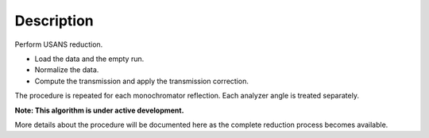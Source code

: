 .. algorithm::

.. summary::

.. alias::

.. properties::

Description
-----------

Perform USANS reduction.

- Load the data and the empty run. 
- Normalize the data.
- Compute the transmission and apply the transmission correction.
 
The procedure is repeated for each monochromator reflection.
Each analyzer angle is treated separately.

**Note: This algorithm is under active development.**

More details about the procedure will be documented here as the complete reduction process becomes available.

.. categories::

.. sourcelink::
